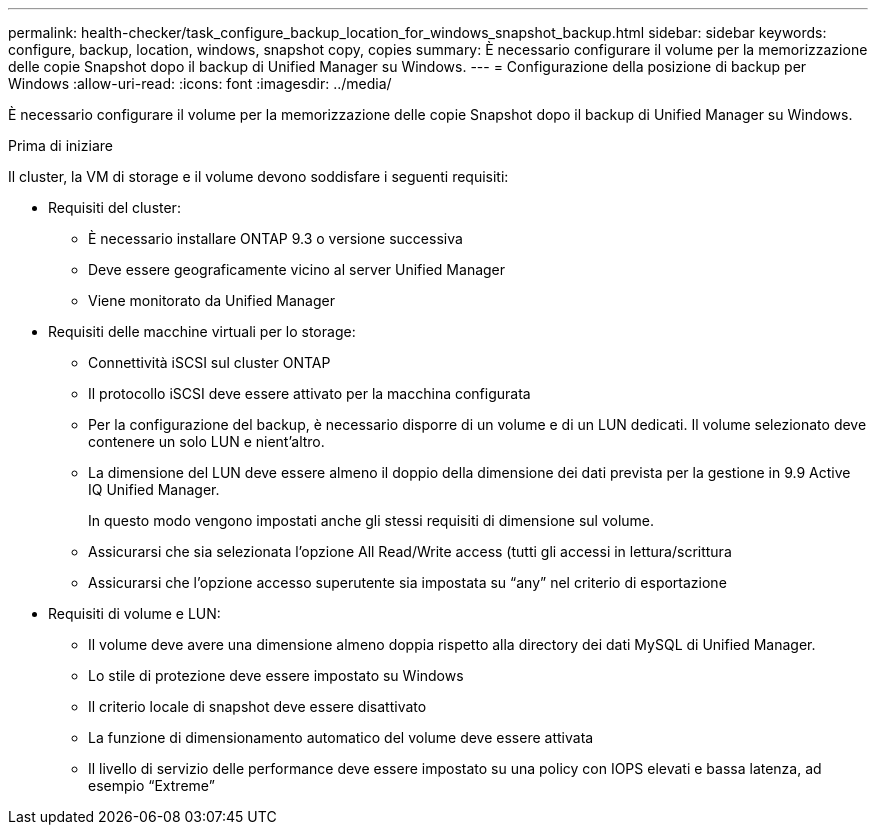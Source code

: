 ---
permalink: health-checker/task_configure_backup_location_for_windows_snapshot_backup.html 
sidebar: sidebar 
keywords: configure, backup, location, windows, snapshot copy, copies 
summary: È necessario configurare il volume per la memorizzazione delle copie Snapshot dopo il backup di Unified Manager su Windows. 
---
= Configurazione della posizione di backup per Windows
:allow-uri-read: 
:icons: font
:imagesdir: ../media/


[role="lead"]
È necessario configurare il volume per la memorizzazione delle copie Snapshot dopo il backup di Unified Manager su Windows.

.Prima di iniziare
Il cluster, la VM di storage e il volume devono soddisfare i seguenti requisiti:

* Requisiti del cluster:
+
** È necessario installare ONTAP 9.3 o versione successiva
** Deve essere geograficamente vicino al server Unified Manager
** Viene monitorato da Unified Manager


* Requisiti delle macchine virtuali per lo storage:
+
** Connettività iSCSI sul cluster ONTAP
** Il protocollo iSCSI deve essere attivato per la macchina configurata
** Per la configurazione del backup, è necessario disporre di un volume e di un LUN dedicati. Il volume selezionato deve contenere un solo LUN e nient'altro.
** La dimensione del LUN deve essere almeno il doppio della dimensione dei dati prevista per la gestione in 9.9 Active IQ Unified Manager.
+
In questo modo vengono impostati anche gli stessi requisiti di dimensione sul volume.

** Assicurarsi che sia selezionata l'opzione All Read/Write access (tutti gli accessi in lettura/scrittura
** Assicurarsi che l'opzione accesso superutente sia impostata su "`any`" nel criterio di esportazione


* Requisiti di volume e LUN:
+
** Il volume deve avere una dimensione almeno doppia rispetto alla directory dei dati MySQL di Unified Manager.
** Lo stile di protezione deve essere impostato su Windows
** Il criterio locale di snapshot deve essere disattivato
** La funzione di dimensionamento automatico del volume deve essere attivata
** Il livello di servizio delle performance deve essere impostato su una policy con IOPS elevati e bassa latenza, ad esempio "`Extreme`"



